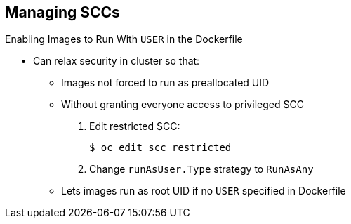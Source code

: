 == Managing SCCs
:noaudio:

.Enabling Images to Run With `USER` in the Dockerfile

* Can relax security in cluster so that:
** Images not forced to run as preallocated UID
** Without granting everyone access to privileged SCC

. Edit restricted SCC:
+
----
$ oc edit scc restricted
----

. Change `runAsUser.Type` strategy to `RunAsAny`

** Lets images run as root UID if no `USER` specified in Dockerfile


ifdef::showscript[]
=== Transcript

You can relax the security in your cluster so that images are not forced to run as a preallocated UID, without granting everyone access to the privileged SCC.

To do this, edit the restricted SCC and change the `RunAsUser` type to `RunAsAny`.

This also lets images run as the root UID if no `USER` is specified in the Dockerfile.

endif::showscript[]

